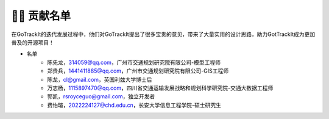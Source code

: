 👨‍🎓 贡献名单
===================================

在GoTrackIt的迭代发展过程中，他们对GoTrackIt提出了很多宝贵的意见，带来了大量实用的设计思路，助力GotTrackIt成为更加普及的开源项目！

* 名单
    - 陈先龙，314059@qq.com，广州市交通规划研究院有限公司-模型工程师

    - 郑贵兵，1441411885@qq.com，广州市交通规划研究院有限公司-GIS工程师

    - 陈龙，cl@gmail.com，英国利兹大学博士后

    - 万志杨，1115897470@qq.com，四川省交通运输发展战略和规划科学研究院-交通大数据工程师

    - 郭凯，rsroyceguo@gmail.com，独立开发者

    - 费怡瑄，2022224127@chd.edu.cn，长安大学信息工程学院-硕士研究生


